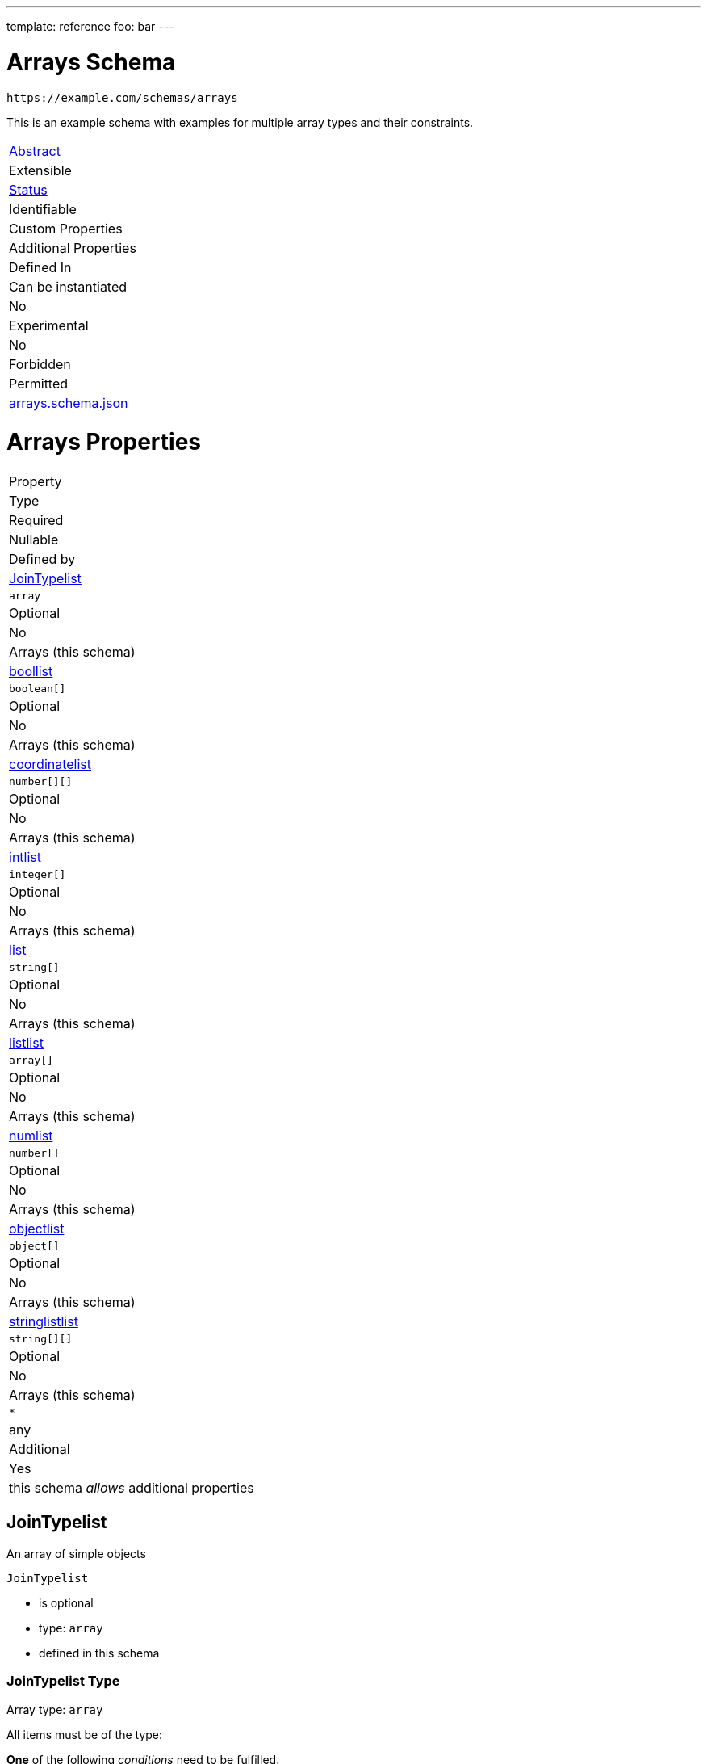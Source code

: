 ---
template: reference
foo: bar
---

= Arrays Schema

....
https://example.com/schemas/arrays
....

This is an example schema with examples for multiple array types and their constraints.

|===
|link:../abstract.asciidoc[Abstract]
|Extensible
|link:../status.asciidoc[Status]
|Identifiable
|Custom Properties
|Additional Properties
|Defined In

|Can be instantiated
|No
|Experimental
|No
|Forbidden
|Permitted
|link:arrays.schema.json[arrays.schema.json]
|===

= Arrays Properties

|===
|Property
|Type
|Required
|Nullable
|Defined by

|xref:jointypelist[JoinTypelist]
|`array`
|Optional
|No
|Arrays (this schema)

|xref:boollist[boollist]
|`boolean[]`
|Optional
|No
|Arrays (this schema)

|xref:coordinatelist[coordinatelist]
|`number[][]`
|Optional
|No
|Arrays (this schema)

|xref:intlist[intlist]
|`integer[]`
|Optional
|No
|Arrays (this schema)

|xref:list[list]
|`string[]`
|Optional
|No
|Arrays (this schema)

|xref:listlist[listlist]
|`array[]`
|Optional
|No
|Arrays (this schema)

|xref:numlist[numlist]
|`number[]`
|Optional
|No
|Arrays (this schema)

|xref:objectlist[objectlist]
|`object[]`
|Optional
|No
|Arrays (this schema)

|xref:stringlistlist[stringlistlist]
|`string[][]`
|Optional
|No
|Arrays (this schema)

|`*`
|any
|Additional
|Yes
|this schema _allows_ additional properties
|===

== JoinTypelist

An array of simple objects

`JoinTypelist`

* is optional
* type: `array`
* defined in this schema

=== JoinTypelist Type

Array type: `array`

All items must be of the type:

*One* of the following _conditions_ need to be fulfilled.

==== Condition 1

`object` with following properties:

|===
|Property
|Type
|Required

|`foo`
|string
|Optional
|===

==== foo

A simple string.

`foo`

* is optional
* type: `string`

===== foo Type

`string`

===== foo Example

[source,json]
----
hello
----

==== Condition 2

`object` with following properties:

|===
|Property
|Type
|Required

|`bar`
|string
|Optional
|===

==== bar

A simple string.

`bar`

* is optional
* type: `string`

===== bar Type

`string`

===== bar Example

[source,json]
----
world
----

== boollist

This is an array

`boollist`

* is optional
* type: `boolean[]`
* at least `1` items in the array
* defined in this schema

=== boollist Type

Array type: `boolean[]`

All items must be of the type: `boolean`

== coordinatelist

This is an array of coordinates in three-dimensional space.

`coordinatelist`

* is optional
* type: `number[][]` (nested array)
* no more than `10` items in the array
* defined in this schema

=== coordinatelist Type

Nested array type: `number[]`

All items must be of the type: `number`

* minimum value: `0`
* maximum value: `10`

A coordinate, specified by `x`, `y`, and `z` values

== intlist

This is an array

`intlist`

* is optional
* type: `integer[]`
* between `1` and `10` items in the array
* defined in this schema

=== intlist Type

Array type: `integer[]`

All items must be of the type: `integer`

== list

This is an array

`list`

* is optional
* type: `string[]`
* defined in this schema

=== list Type

Array type: `string[]`

All items must be of the type: `string`

== listlist

This is an array of arrays

`listlist`

* is optional
* type: `array[]` (nested array)
* defined in this schema

=== listlist Type

Nested array type: `array`

== numlist

This is an array

`numlist`

* is optional
* type: `number[]`
* no more than `10` items in the array
* defined in this schema

=== numlist Type

Array type: `number[]`

All items must be of the type: `number`

* minimum value: `10`

== objectlist

An array of simple objects

`objectlist`

* is optional
* type: `object[]`
* defined in this schema

=== objectlist Type

Array type: `object[]`

All items must be of the type: `object` with following properties:

|===
|Property
|Type
|Required

|`a`
|string
|*Required*

|`b`
|integer
|Optional
|===

==== a

The a property

`a`

* is *required*
* type: `string`

===== a Type

`string`

==== b

The b property

`b`

* is optional
* type: `integer`

===== b Type

`integer`

== stringlistlist

This is an array of arrays of strings

`stringlistlist`

* is optional
* type: `string[][]` (nested array)
* defined in this schema

=== stringlistlist Type

Nested array type: `string[]`

All items must be of the type: `string`
